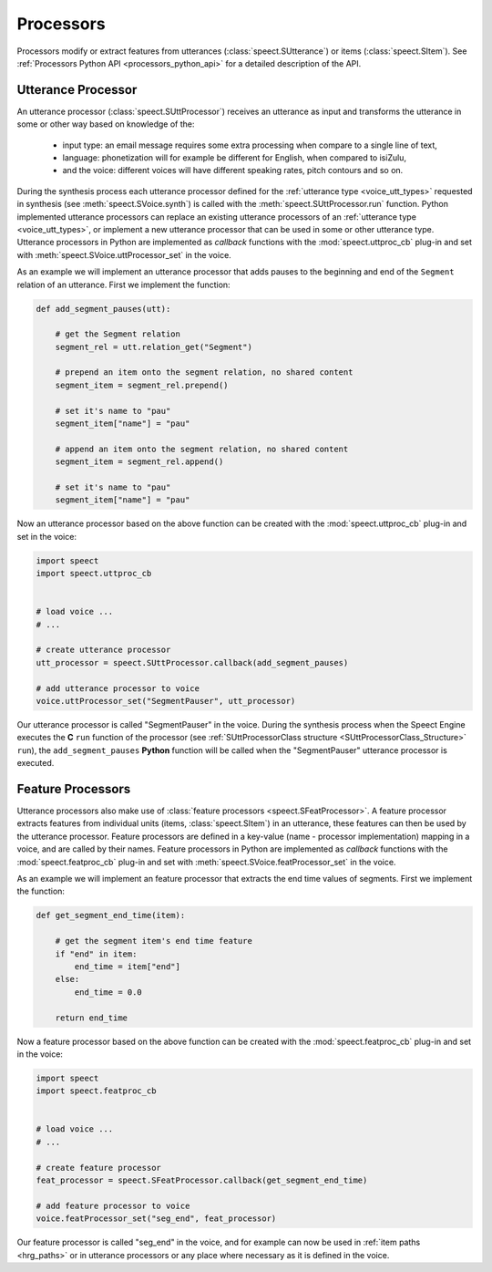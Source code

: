 
.. index:: 
   single: Topic Guides; Python Processors

.. _processors_topic_python:

==========
Processors
==========

Processors modify or extract features from utterances
(:class:`speect.SUtterance`) or items (:class:`speect.SItem`). See
:ref:`Processors Python API <processors_python_api>` for a detailed description
of the API.


Utterance Processor
===================

An utterance processor (:class:`speect.SUttProcessor`) receives an utterance
as input and transforms the utterance in some or other way based on
knowledge of the:

	  * input type: an email message requires some extra
	    processing when compare to a single line of text,
	  * language: phonetization will for example be different for
	    English, when compared to isiZulu,
	  * and the voice: different voices will have different
            speaking rates, pitch contours and so on.

During the synthesis process each utterance processor defined for the
:ref:`utterance type <voice_utt_types>` requested in synthesis (see
:meth:`speect.SVoice.synth`) is called with the
:meth:`speect.SUttProcessor.run` function. Python implemented
utterance processors can replace an existing utterance processors of
an :ref:`utterance type <voice_utt_types>`, or implement a new
utterance processor that can be used in some or other utterance type.
Utterance processors in Python are implemented as *callback* functions
with the :mod:`speect.uttproc_cb` plug-in and set with
:meth:`speect.SVoice.uttProcessor_set` in the voice. 

As an example we will implement an utterance processor that adds pauses
to the beginning and end of the ``Segment`` relation of an
utterance. First we implement the function:

.. code-block:: python

   def add_segment_pauses(utt):

       # get the Segment relation
       segment_rel = utt.relation_get("Segment")

       # prepend an item onto the segment relation, no shared content
       segment_item = segment_rel.prepend()

       # set it's name to "pau"
       segment_item["name"] = "pau"

       # append an item onto the segment relation, no shared content
       segment_item = segment_rel.append()

       # set it's name to "pau"
       segment_item["name"] = "pau"

Now an utterance processor based on the above function can be created
with the :mod:`speect.uttproc_cb` plug-in and set in the voice:

.. code-block:: python

   import speect
   import speect.uttproc_cb

   
   # load voice ...
   # ...

   # create utterance processor   
   utt_processor = speect.SUttProcessor.callback(add_segment_pauses)

   # add utterance processor to voice
   voice.uttProcessor_set("SegmentPauser", utt_processor)


Our utterance processor is called "SegmentPauser" in the voice. 
During the synthesis process when the Speect Engine executes the **C**
``run`` function of the processor (see :ref:`SUttProcessorClass
structure <SUttProcessorClass_Structure>` ``run``), the
``add_segment_pauses`` **Python** function will be called when the "SegmentPauser"
utterance processor is executed.


Feature Processors
==================

Utterance processors also make use of :class:`feature processors
<speect.SFeatProcessor>`. A feature processor extracts features from
individual units (items, :class:`speect.SItem`) in an utterance, these
features can then be used by the utterance processor. Feature
processors are defined in a key-value (name - processor
implementation) mapping in a voice, and are called by their names.
Feature processors in Python are implemented as *callback* functions
with the :mod:`speect.featproc_cb` plug-in and set with
:meth:`speect.SVoice.featProcessor_set` in the voice.

As an example we will implement an feature processor that extracts the
end time values of segments. First we implement the function:

.. code-block:: python

   def get_segment_end_time(item):

       # get the segment item's end time feature
       if "end" in item:
           end_time = item["end"]
       else:
           end_time = 0.0

       return end_time

Now a feature processor based on the above function can be created
with the :mod:`speect.featproc_cb` plug-in and set in the voice:

.. code-block:: python

   import speect
   import speect.featproc_cb

   
   # load voice ...
   # ...

   # create feature processor   
   feat_processor = speect.SFeatProcessor.callback(get_segment_end_time)

   # add feature processor to voice
   voice.featProcessor_set("seg_end", feat_processor)

Our feature processor is called "seg_end" in the voice, and for
example can now be used in :ref:`item paths <hrg_paths>` or in
utterance processors or any place where necessary as it is defined in
the voice.
